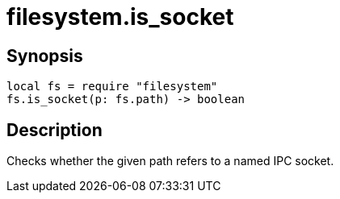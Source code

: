 = filesystem.is_socket

ifeval::["{doctype}" == "manpage"]

== Name

Emilua - Lua execution engine

endif::[]

== Synopsis

[source,lua]
----
local fs = require "filesystem"
fs.is_socket(p: fs.path) -> boolean
----

== Description

Checks whether the given path refers to a named IPC socket.
